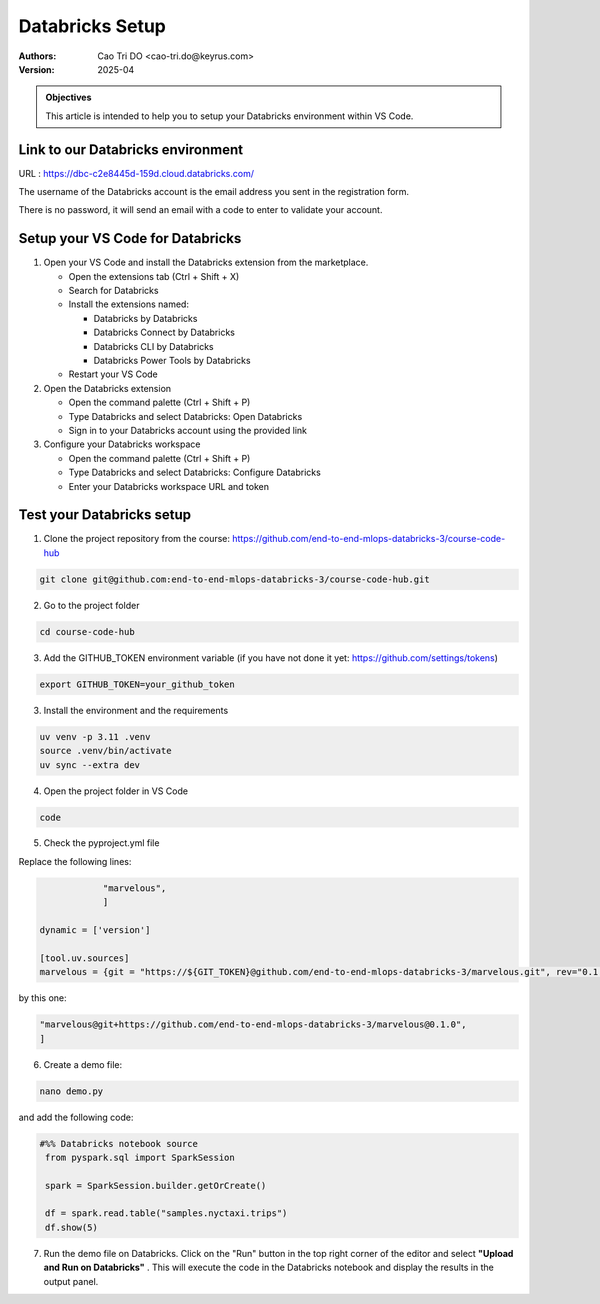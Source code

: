 =================
Databricks Setup
=================

:Authors:
    Cao Tri DO <cao-tri.do@keyrus.com>
:Version: 2025-04

.. admonition:: Objectives
    :class: important

    This article is intended to help you to setup your Databricks environment within VS Code.


Link to our Databricks environment
----------------------------------

URL : https://dbc-c2e8445d-159d.cloud.databricks.com/

.. image:: databricks_setup/databricks_marvelous.png

The username of the Databricks account is the email address you sent in the registration form.

There is no password, it will send an email with a code to enter to validate your account.

Setup your VS Code for Databricks
------------------------------------------------

1. Open your VS Code and install the Databricks extension from the marketplace.

   - Open the extensions tab (Ctrl + Shift + X)
   - Search for Databricks
   - Install the extensions named:

     - Databricks by Databricks
     - Databricks Connect by Databricks
     - Databricks CLI by Databricks
     - Databricks Power Tools by Databricks
   - Restart your VS Code

2. Open the Databricks extension

   - Open the command palette (Ctrl + Shift + P)
   - Type Databricks and select Databricks: Open Databricks
   - Sign in to your Databricks account using the provided link

3. Configure your Databricks workspace

   - Open the command palette (Ctrl + Shift + P)
   - Type Databricks and select Databricks: Configure Databricks
   - Enter your Databricks workspace URL and token

Test your Databricks setup
------------------------------------------------

1. Clone the project repository from the course: https://github.com/end-to-end-mlops-databricks-3/course-code-hub

.. code-block:: bash

   git clone git@github.com:end-to-end-mlops-databricks-3/course-code-hub.git

2. Go to the project folder

.. code-block:: bash

    cd course-code-hub

3. Add the GITHUB_TOKEN environment variable (if you have not done it yet: https://github.com/settings/tokens)

.. code-block:: bash

    export GITHUB_TOKEN=your_github_token

3. Install the environment and the requirements

.. code-block:: bash

    uv venv -p 3.11 .venv
    source .venv/bin/activate
    uv sync --extra dev

4. Open the project folder in VS Code

.. code-block:: bash

    code

5. Check the pyproject.yml file

Replace the following lines:

.. code-block:: yaml

                "marvelous",
                ]

    dynamic = ['version']

    [tool.uv.sources]
    marvelous = {git = "https://${GIT_TOKEN}@github.com/end-to-end-mlops-databricks-3/marvelous.git", rev="0.1.0"}

by this one:

.. code-block:: yaml

                "marvelous@git+https://github.com/end-to-end-mlops-databricks-3/marvelous@0.1.0",
                ]

6. Create a demo file:

.. code-block:: bash

   nano demo.py

and add the following code:

.. code-block:: python

   #%% Databricks notebook source
    from pyspark.sql import SparkSession

    spark = SparkSession.builder.getOrCreate()

    df = spark.read.table("samples.nyctaxi.trips")
    df.show(5)

7. Run the demo file on Databricks. Click on the "Run" button in the top right corner of the editor and select **"Upload and Run on Databricks"** . This will execute the code in the Databricks notebook and display the results in the output panel.


